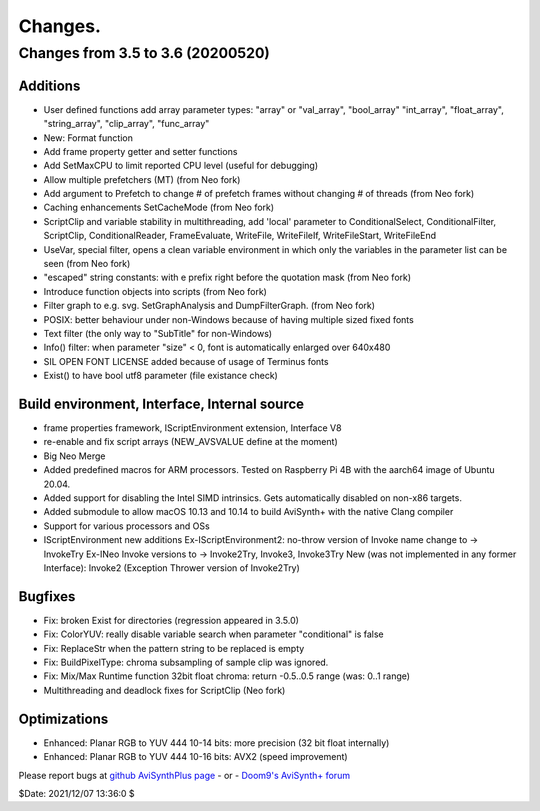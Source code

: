 
Changes.
========


Changes from 3.5 to 3.6 (20200520)
----------------------------------

Additions
~~~~~~~~~
- User defined functions add array parameter types:
  "array" or "val_array", "bool_array" "int_array", "float_array", "string_array", "clip_array", "func_array"
- New: Format function
- Add frame property getter and setter functions
- Add SetMaxCPU to limit reported CPU level (useful for debugging)
- Allow multiple prefetchers (MT) (from Neo fork)
- Add argument to Prefetch to change # of prefetch frames without changing # of threads (from Neo fork)
- Caching enhancements SetCacheMode (from Neo fork)
- ScriptClip and variable stability in multithreading, add 'local' parameter to
  ConditionalSelect, ConditionalFilter, ScriptClip, ConditionalReader, FrameEvaluate, WriteFile, WriteFileIf, WriteFileStart, WriteFileEnd
- UseVar, special filter, opens a clean variable environment in which only the variables in the parameter list can be seen (from Neo fork)
- "escaped" string constants: with e prefix right before the quotation mask (from Neo fork)
- Introduce function objects into scripts (from Neo fork)
- Filter graph to e.g. svg. SetGraphAnalysis and DumpFilterGraph. (from Neo fork)
- POSIX: better behaviour under non-Windows because of having multiple sized fixed fonts
- Text filter (the only way to "SubTitle" for non-Windows)
- Info() filter: when parameter "size" < 0, font is automatically enlarged over 640x480
- SIL OPEN FONT LICENSE added because of usage of Terminus fonts
- Exist() to have bool utf8 parameter (file existance check)

Build environment, Interface, Internal source
~~~~~~~~~~~~~~~~~~~~~~~~~~~~~~~~~~~~~~~~~~~~~
- frame properties framework, IScriptEnvironment extension, Interface V8
- re-enable and fix script arrays (NEW_AVSVALUE define at the moment)
- Big Neo Merge
- Added predefined macros for ARM processors. Tested on Raspberry Pi 4B with the aarch64 image of Ubuntu 20.04.
- Added support for disabling the Intel SIMD intrinsics. Gets automatically disabled on non-x86 targets.
- Added submodule to allow macOS 10.13 and 10.14 to build AviSynth+ with the native Clang compiler
- Support for various processors and OSs
- IScriptEnvironment new additions
  Ex-IScriptEnvironment2: no-throw version of Invoke name change to -> InvokeTry
  Ex-INeo Invoke versions to -> Invoke2Try, Invoke3, Invoke3Try
  New (was not implemented in any former Interface): Invoke2 (Exception Thrower version of Invoke2Try)


Bugfixes
~~~~~~~~
- Fix: broken Exist for directories (regression appeared in 3.5.0)
- Fix: ColorYUV: really disable variable search when parameter "conditional" is false
- Fix: ReplaceStr when the pattern string to be replaced is empty
- Fix: BuildPixelType: chroma subsampling of sample clip was ignored.
- Fix: Mix/Max Runtime function 32bit float chroma: return -0.5..0.5 range (was: 0..1 range)
- Multithreading and deadlock fixes for ScriptClip (Neo fork)


Optimizations
~~~~~~~~~~~~~
- Enhanced: Planar RGB to YUV 444 10-14 bits: more precision (32 bit float internally)
- Enhanced: Planar RGB to YUV 444 10-16 bits: AVX2 (speed improvement)


Please report bugs at `github AviSynthPlus page`_ - or - `Doom9's AviSynth+
forum`_

$Date: 2021/12/07 13:36:0 $

.. _github AviSynthPlus page:
    https://github.com/AviSynth/AviSynthPlus
.. _Doom9's AviSynth+ forum:
    https://forum.doom9.org/showthread.php?t=181351
